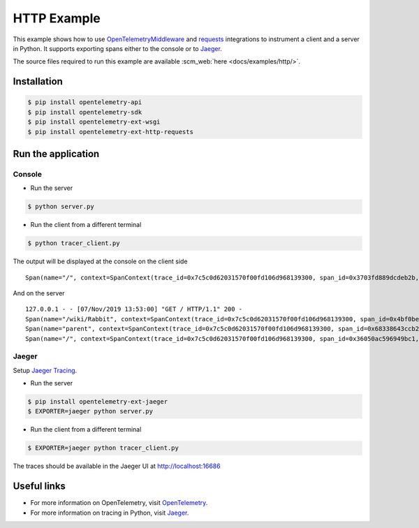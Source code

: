HTTP Example
============

This example shows how to use
`OpenTelemetryMiddleware <https://github.com/open-telemetry/opentelemetry-python/tree/master/ext/opentelemetry-ext-wsgi>`_
and `requests <https://github.com/open-telemetry/opentelemetry-python/tree/master/ext/opentelemetry-ext-http-requests>`_ integrations to instrument a client and a server in Python.
It supports exporting spans either to the console or to Jaeger_.

The source files required to run this example are available :scm_web:`here <docs/examples/http/>`.


Installation
------------

.. code-block:: sh

    $ pip install opentelemetry-api
    $ pip install opentelemetry-sdk
    $ pip install opentelemetry-ext-wsgi
    $ pip install opentelemetry-ext-http-requests


Run the application
-------------------

Console
*******

* Run the server

.. code-block:: sh

    $ python server.py


* Run the client from a different terminal

.. code-block:: sh

    $ python tracer_client.py


The output will be displayed at the console on the client side

::

    Span(name="/", context=SpanContext(trace_id=0x7c5c0d62031570f00fd106d968139300, span_id=0x3703fd889dcdeb2b, trace_state={}), kind=SpanKind.CLIENT, parent=None, start_time=2019-11-07T21:52:59.591634Z, end_time=2019-11-07T21:53:00.386014Z)


And on the server

::

    127.0.0.1 - - [07/Nov/2019 13:53:00] "GET / HTTP/1.1" 200 -
    Span(name="/wiki/Rabbit", context=SpanContext(trace_id=0x7c5c0d62031570f00fd106d968139300, span_id=0x4bf0be462b91d6ef, trace_state={}), kind=SpanKind.CLIENT, parent=Span(name="parent", context=SpanContext(trace_id=0x7c5c0d62031570f00fd106d968139300, span_id=0x68338643ccb2d53b, trace_state={})), start_time=2019-11-07T21:52:59.601597Z, end_time=2019-11-07T21:53:00.380491Z)
    Span(name="parent", context=SpanContext(trace_id=0x7c5c0d62031570f00fd106d968139300, span_id=0x68338643ccb2d53b, trace_state={}), kind=SpanKind.INTERNAL, parent=Span(name="/", context=SpanContext(trace_id=0x7c5c0d62031570f00fd106d968139300, span_id=0x36050ac596949bc1, trace_state={})), start_time=2019-11-07T21:52:59.601233Z, end_time=2019-11-07T21:53:00.384485Z)
    Span(name="/", context=SpanContext(trace_id=0x7c5c0d62031570f00fd106d968139300, span_id=0x36050ac596949bc1, trace_state={}), kind=SpanKind.SERVER, parent=SpanContext(trace_id=0x7c5c0d62031570f00fd106d968139300, span_id=0x3703fd889dcdeb2b, trace_state={}), start_time=2019-11-07T21:52:59.600816Z, end_time=2019-11-07T21:53:00.385322Z)


Jaeger
******

Setup `Jaeger Tracing <https://www.jaegertracing.io/docs/latest/getting-started/#all-in-one>`_.

* Run the server

.. code-block:: sh

    $ pip install opentelemetry-ext-jaeger
    $ EXPORTER=jaeger python server.py

* Run the client from a different terminal

.. code-block:: sh

    $ EXPORTER=jaeger python tracer_client.py

The traces should be available in the Jaeger UI at `<http://localhost:16686>`_

Useful links
------------

- For more information on OpenTelemetry, visit OpenTelemetry_.
- For more information on tracing in Python, visit Jaeger_.

.. _Jaeger: https://www.jaegertracing.io/
.. _OpenTelemetry: https://github.com/open-telemetry/opentelemetry-python/